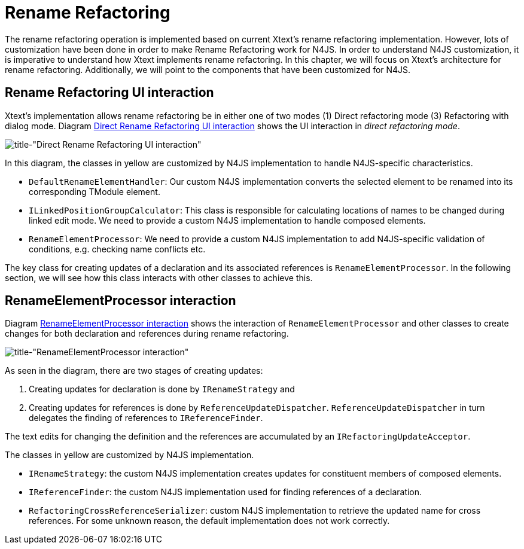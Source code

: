 ////
Copyright (c) 2019 NumberFour AG.
All rights reserved. This program and the accompanying materials
are made available under the terms of the Eclipse Public License v1.0
which accompanies this distribution, and is available at
http://www.eclipse.org/legal/epl-v10.html

Contributors:
  NumberFour AG - Initial API and implementation
////

= Rename Refactoring
:experimental:
:find:

The rename refactoring operation is implemented based on current Xtext's rename refactoring implementation. However, lots of customization have been done in order to make Rename Refactoring work for N4JS. In order to understand N4JS customization, it is imperative to understand how Xtext implements rename refactoring. In this chapter, we will focus on Xtext's architecture for rename refactoring. Additionally, we will point to the components that have been customized for N4JS.

== Rename Refactoring UI interaction

Xtext's implementation allows rename refactoring be in either one of two modes (1) Direct refactoring mode (3) Refactoring with dialog mode. Diagram <<fig:rename_refactoring_communication_diagram_part1, Direct Rename Refactoring UI interaction>> shows the UI interaction in _direct refactoring mode_.


[[fig:rename_refactoring_communication_diagram_part1]]
[.center]
image::{find}images/rename_refactoring_communication_diagram_part1.svg[title-"Direct Rename Refactoring UI interaction"]

In this diagram, the classes in yellow are customized by N4JS implementation to handle N4JS-specific characteristics.

* `DefaultRenameElementHandler`: Our custom N4JS implementation converts the selected element to be renamed into its corresponding TModule element.
* `ILinkedPositionGroupCalculator`: This class is responsible for calculating locations of names to be changed during linked edit mode. We need to provide a custom N4JS implementation to handle composed elements.
* `RenameElementProcessor`: We need to provide a custom N4JS implementation to add N4JS-specific validation of conditions, e.g. checking name conflicts etc.

The key class for creating updates of a declaration and its associated references is `RenameElementProcessor`. In the following section, we will see how this class interacts with other classes to achieve this.

== RenameElementProcessor interaction

Diagram <<fig:rename_refactoring_communication_diagram_part2,RenameElementProcessor interaction>> shows the interaction of `RenameElementProcessor` and other classes to create changes for both declaration and references during rename refactoring.


[[fig:rename_refactoring_communication_diagram_part2]]
[.center]
image::{find}images/rename_refactoring_communication_diagram_part2.svg[title-"RenameElementProcessor interaction"]

As seen in the diagram, there are two stages of creating updates:

. Creating updates for declaration is done by `IRenameStrategy` and
. Creating updates for references is done by `ReferenceUpdateDispatcher`. `ReferenceUpdateDispatcher` in turn delegates the finding of references to `IReferenceFinder`.

The text edits for changing the definition and the references are accumulated by an `IRefactoringUpdateAcceptor`.


The classes in yellow are customized by N4JS implementation.

* `IRenameStrategy`: the custom N4JS implementation creates updates for constituent members of composed elements.
* `IReferenceFinder`: the custom N4JS implementation used for finding references of a declaration.
* `RefactoringCrossReferenceSerializer`: custom N4JS implementation to retrieve the updated name for cross references. For some unknown reason, the default implementation does not work correctly.


